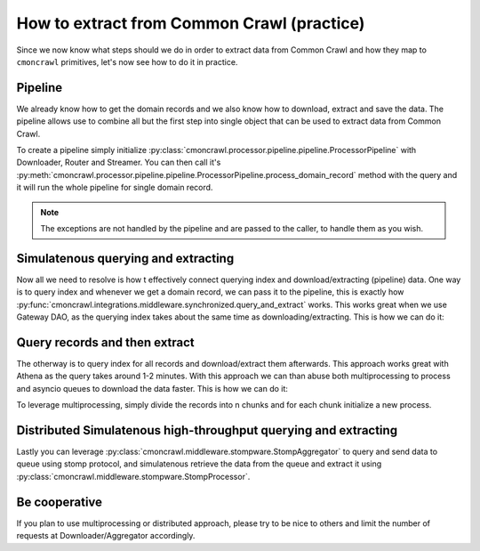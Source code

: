.. _custom_pipeline:

How to extract from Common Crawl (practice)
===========================================

Since we now know what steps should we do in order to extract data from Common Crawl and
how they map to ``cmoncrawl`` primitives, let's now see how to do it in practice.


Pipeline
--------
We already know how to get the domain records and we also know how to download, extract and save the data.
The pipeline allows use to combine all but the first step into single object that can be used to extract data from Common Crawl.

To create a pipeline simply initialize :py:class:`cmoncrawl.processor.pipeline.pipeline.ProcessorPipeline` with Downloader, Router and Streamer.
You can then call it's :py:meth:`cmoncrawl.processor.pipeline.pipeline.ProcessorPipeline.process_domain_record` method with the query and it will run the whole pipeline for single domain record.


.. note::
    The exceptions are not handled by the pipeline and are passed to the caller, to handle them as you wish.

Simulatenous querying and extracting
------------------------------------

Now all we need to resolve is how t effectively connect querying index and download/extracting (pipeline) data.
One way is to query index and whenever we get a domain record, we can pass it to the pipeline, this is exactly how
:py:func:`cmoncrawl.integrations.middleware.synchronized.query_and_extract` works. This works great when we use Gateway DAO,
as the querying index takes about the same time as downloading/extracting. This is how we can do it:

.. code-block:: python
    :caption: Simultaneously query and extract data from Common Crawl

    from typing import Any, Dict
    from bs4 import BeautifulSoup
    from cmoncrawl.aggregator.gateway_query import GatewayAggregator
    from cmoncrawl.processor.pipeline.extractor import BaseExtractor
    from cmoncrawl.processor.pipeline.pipeline import ProcessorPipeline
    from cmoncrawl.processor.pipeline.downloader import AsyncDownloader
    from cmoncrawl.processor.pipeline.router import Router
    from cmoncrawl.processor.pipeline.streamer import StreamerFileJSON
    from cmoncrawl.common.loggers import all_purpose_logger
    from cmoncrawl.common.types import MatchType, PipeMetadata
    from cmoncrawl.middleware.synchronized import query_and_extract
    from cmoncrawl.processor.dao.s3 import S3Dao
    from pathlib import Path


    class YourCustomExtractor(BaseExtractor):
        def extract_soup(self, soup: BeautifulSoup, metadata: PipeMetadata) -> Dict[str, Any] | None:
            return {"title": "Dummy"}

    your_custom_extractor = YourCustomExtractor()

    # We register our custom extractor to the router
    router = Router()
    router.load_extractor("ext", your_custom_extractor)
    router.register_route("ext", ".*bbc.com.*")
    streamer = StreamerFileJSON(Path("extracted"), max_directory_size=1000, max_file_size=100)

    async with S3Dao(aws_profile="dev") as dao:
        downloader = AsyncDownloader(dao)
        pipeline = ProcessorPipeline(downloader=downloader, router=router, outstreamer=streamer)

        index_agg = GatewayAggregator(
            urls=["bbc.com"],
            match_type=MatchType.DOMAIN,
            limit=1000,
        )

        processed_urls = await query_and_extract(index_agg, pipeline)

Query records and then extract
------------------------------

The otherway is to query index for all records and download/extract them afterwards. This approach works
great with Athena as the query takes around 1-2 minutes. With this approach we can than abuse both multiprocessing to process
and asyncio queues to download the data faster. This is how we can do it:


.. code-block:: python
    :caption: Query and extract data from Common Crawl

    from cmoncrawl.aggregator.athena_query import AthenaAggregator
    from cmoncrawl.common.types import MatchType
    from typing import Any, Dict
    from bs4 import BeautifulSoup
    from cmoncrawl.aggregator.gateway_query import GatewayAggregator
    from cmoncrawl.processor.pipeline.extractor import BaseExtractor
    from cmoncrawl.processor.pipeline.pipeline import ProcessorPipeline
    from cmoncrawl.processor.pipeline.downloader import AsyncDownloader
    from cmoncrawl.processor.pipeline.router import Router
    from cmoncrawl.processor.pipeline.streamer import StreamerFileJSON
    from cmoncrawl.common.loggers import all_purpose_logger
    from cmoncrawl.common.types import MatchType, PipeMetadata
    from cmoncrawl.middleware.synchronized import extract
    from cmoncrawl.processor.dao.s3 import S3Dao
    from pathlib import Path

    # Query
    records = []
    async with AthenaAggregator(urls=["bbc.com"],
        match_type=MatchType.DOMAIN,
        limit=1000,
        bucket_name="test-dev-cmoncrawl",
        aws_profile="dev"
    ) as agg:
        async for record in agg:
            records.append(record)

    #Then extract



    class YourCustomExtractor(BaseExtractor):
        def extract_soup(self, soup: BeautifulSoup, metadata: PipeMetadata) -> Dict[str, Any] | None:
            return {"title": "Dummy"}

    your_custom_extractor = YourCustomExtractor()

    # We register our custom extractor to the router
    router = Router()
    router.load_extractor("ext", your_custom_extractor)
    router.register_route("ext", ".*bbc.com.*")
    streamer = StreamerFileJSON(Path("extracted"), max_directory_size=1000, max_file_size=100)

    async with S3Dao(aws_profile="dev") as dao:
        downloader = AsyncDownloader(dao)
        pipeline = ProcessorPipeline(downloader=downloader, router=router, outstreamer=streamer)

        index_agg = GatewayAggregator(
            urls=["bbc.com"],
            match_type=MatchType.DOMAIN,
            limit=1000,
        )

        processed_urls = await extract(pipeline=pipeline, records=[(rec, {}) for rec in records])

To leverage multiprocessing, simply divide the records into n chunks and for each chunk initialize a new process.

Distributed Simulatenous high-throughput querying and extracting
----------------------------------------------------------------

Lastly you can leverage :py:class:`cmoncrawl.middleware.stompware.StompAggregator` to query and send data to queue using stomp protocol,
and simulatenous retrieve the data from the queue and extract it using :py:class:`cmoncrawl.middleware.stompware.StompProcessor`.


Be cooperative
--------------
If you plan to use multiprocessing or distributed approach, please try to be nice to others and limit the number of requests
at Downloader/Aggregator accordingly.